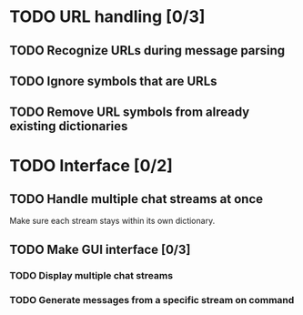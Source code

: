 * TODO URL handling [0/3]
** TODO Recognize URLs during message parsing
** TODO Ignore symbols that are URLs
** TODO Remove URL symbols from already existing dictionaries
* TODO Interface [0/2]
** TODO Handle multiple chat streams at once
   Make sure each stream stays within its own dictionary.
** TODO Make GUI interface [0/3]
*** TODO Display multiple chat streams
*** TODO Generate messages from a specific stream on command

